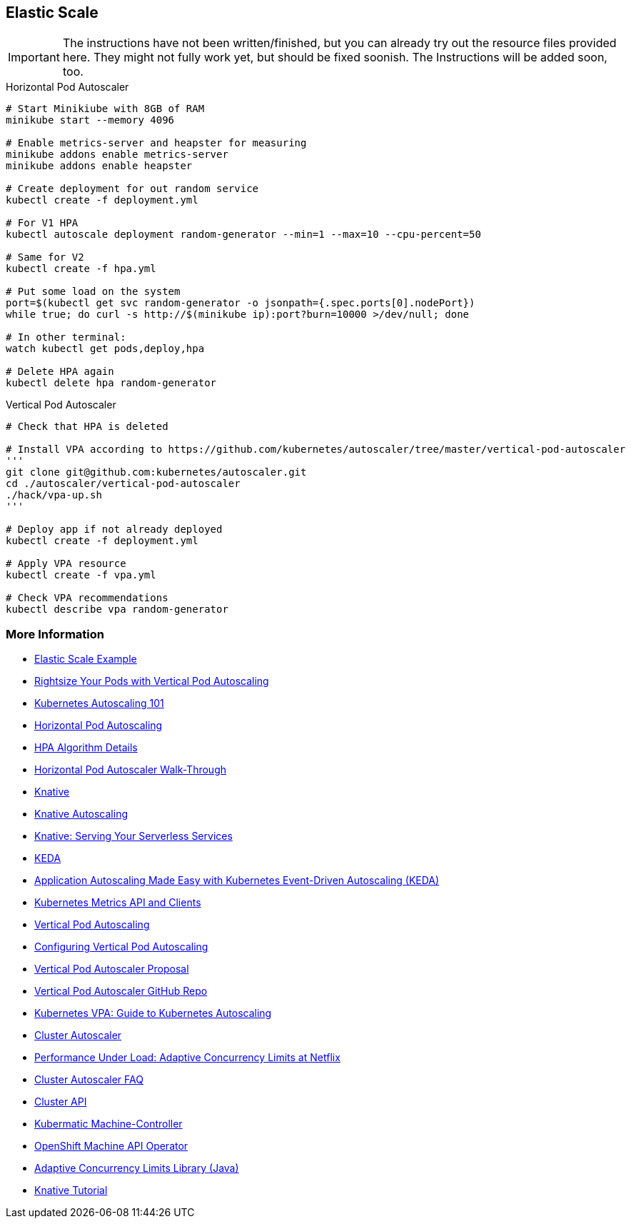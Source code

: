 == Elastic Scale

IMPORTANT: The instructions have not been written/finished, but you can already try out the resource files provided here. They might not fully work yet, but should be fixed soonish. The Instructions will be added soon, too.

.Horizontal Pod Autoscaler
[source, bash]
----
# Start Minikiube with 8GB of RAM
minikube start --memory 4096

# Enable metrics-server and heapster for measuring
minikube addons enable metrics-server
minikube addons enable heapster

# Create deployment for out random service
kubectl create -f deployment.yml

# For V1 HPA
kubectl autoscale deployment random-generator --min=1 --max=10 --cpu-percent=50

# Same for V2
kubectl create -f hpa.yml

# Put some load on the system
port=$(kubectl get svc random-generator -o jsonpath={.spec.ports[0].nodePort})
while true; do curl -s http://$(minikube ip):port?burn=10000 >/dev/null; done

# In other terminal:
watch kubectl get pods,deploy,hpa

# Delete HPA again
kubectl delete hpa random-generator
----


.Vertical Pod Autoscaler
[source, bash]
----
# Check that HPA is deleted

# Install VPA according to https://github.com/kubernetes/autoscaler/tree/master/vertical-pod-autoscaler
'''
git clone git@github.com:kubernetes/autoscaler.git
cd ./autoscaler/vertical-pod-autoscaler
./hack/vpa-up.sh
'''

# Deploy app if not already deployed
kubectl create -f deployment.yml

# Apply VPA resource
kubectl create -f vpa.yml

# Check VPA recommendations
kubectl describe vpa random-generator
----

=== More Information

* https://oreil.ly/PTUws[Elastic Scale Example]
* https://oreil.ly/x2DJI[Rightsize Your Pods with Vertical Pod Autoscaling]
* https://oreil.ly/_nRvf[Kubernetes Autoscaling 101]
* https://oreil.ly/_hg2J[Horizontal Pod Autoscaling]
* https://oreil.ly/n1C4o[HPA Algorithm Details]
* https://oreil.ly/4BN1z[Horizontal Pod Autoscaler Walk-Through]
* https://oreil.ly/8W7WM[Knative]
* https://oreil.ly/dt15f[Knative Autoscaling]
* https://oreil.ly/-f2di[Knative: Serving Your Serverless Services]
* https://keda.sh[KEDA]
* https://oreil.ly/0Q4g4[Application Autoscaling Made Easy with Kubernetes Event-Driven Autoscaling (KEDA)]
* https://oreil.ly/lIDRK[Kubernetes Metrics API and Clients]
* https://oreil.ly/GowW1[Vertical Pod Autoscaling]
* https://oreil.ly/bhuVj[Configuring Vertical Pod Autoscaling]
* https://oreil.ly/8LUZT[Vertical Pod Autoscaler Proposal]
* https://oreil.ly/Hk5Xc[Vertical Pod Autoscaler GitHub Repo]
* https://oreil.ly/eKb8G[Kubernetes VPA: Guide to Kubernetes Autoscaling]
* https://oreil.ly/inobt[Cluster Autoscaler]
* https://oreil.ly/oq_FS[Performance Under Load: Adaptive Concurrency Limits at Netflix]
* https://oreil.ly/YmgkB[Cluster Autoscaler FAQ]
* https://oreil.ly/pw4aC[Cluster API]
* https://oreil.ly/OvJrT[Kubermatic Machine-Controller]
* https://oreil.ly/W2o6v[OpenShift Machine API Operator]
* https://oreil.ly/RH7fI[Adaptive Concurrency Limits Library (Java)]
* https://oreil.ly/f0TyP[Knative Tutorial]


